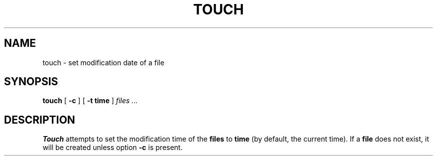.TH TOUCH 1
.SH NAME
touch \- set modification date of a file
.SH SYNOPSIS
.B touch
[
.B -c
]
[
.B -t time
]
.I files ...
.SH DESCRIPTION
.PP
.B Touch
attempts to set the modification time of the 
.B files
to
.B time
(by default, the current time). If a 
.B file
does not exist, it will be created unless option 
.B -c
is present.
